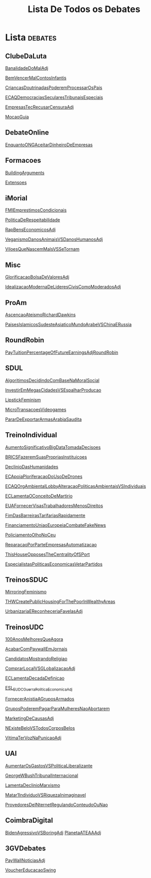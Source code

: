 #+TITLE: Lista De Todos os Debates

* Lista :debates:
** ClubeDaLuta
[[file:.//ClubeDaLuta/BanalidadeDoMalAdj.org][BanalidadeDoMalAdj]]

[[file:.//ClubeDaLuta/BemVencerMalContosInfantis.org][BemVencerMalContosInfantis]]

[[file:.//ClubeDaLuta/CriancasDoutrinadasPoderemProcessarOsPais.org][CriancasDoutrinadasPoderemProcessarOsPais]]

[[file:.//ClubeDaLuta/ECAQDemocraciasSecularesTribunaisEspeciais.org][ECAQDemocraciasSecularesTribunaisEspeciais]]

[[file:.//ClubeDaLuta/EmpresasTecRecusarCensuraAdj.org][EmpresasTecRecusarCensuraAdj]]

[[file:.//ClubeDaLuta/MocaoGuia.org][MocaoGuia]]

** DebateOnline
[[file:.//DebateOnline/EnquantoONGAceitarDinheiroDeEmpresas.org][EnquantoONGAceitarDinheiroDeEmpresas]]
** Formacoes
[[file:.//Formacoes/BuildingArguments.org][BuildingArguments]]

[[file:.//Formacoes/Extensoes.org][Extensoes]]
** iMorial
[[file:.//iMorial/FMIEmprestimosCondicionais.org][FMIEmprestimosCondicionais]]

[[file:.//iMorial/PoliticaDeRespeitabilidade.org][PoliticaDeRespeitabilidade]]

[[file:.//iMorial/RapBensEconomicosAdj.org][RapBensEconomicosAdj]]

[[file:.//iMorial/VeganismoDanosAnimaisVSDanosHumanosAdj.org][VeganismoDanosAnimaisVSDanosHumanosAdj]]

[[file:.//iMorial/ViloesQueNascemMalsVSSeTornam.org][ViloesQueNascemMalsVSSeTornam]]
** Misc
[[file:.//Misc/GlorificacaoBolsaDeValoresAdj.org][GlorificacaoBolsaDeValoresAdj]]

[[file:.//Misc/IdealizacaoModernaDeLideresCivisComoModeradosAdj.org][IdealizacaoModernaDeLideresCivisComoModeradosAdj]]

** ProAm
[[file:.//ProAm/AscencaoAteismoRichardDawkins.org][AscencaoAteismoRichardDawkins]]

[[file:.//ProAm/PaisesIslamicosSudesteAsiaticoMundoArabeVSChinaERussia.org][PaisesIslamicosSudesteAsiaticoMundoArabeVSChinaERussia]]

** RoundRobin
[[file:.//RoundRobin/PayTuitionPercentageOfFutureEarningsAdjRoundRobin.org][PayTuitionPercentageOfFutureEarningsAdjRoundRobin]]

** SDUL
[[file:.//SDUL/AlgoritimosDecidindoComBaseNaMoralSocial.org][AlgoritimosDecidindoComBaseNaMoralSocial]]

[[file:.//SDUL/InvestirEmMegasCidadesVSEspalharProducao.org][InvestirEmMegasCidadesVSEspalharProducao]]

[[file:.//SDUL/LipstickFeminism.org][LipstickFeminism]]

[[file:.//SDUL/MicroTransacoesVideogames.org][MicroTransacoesVideogames]]

[[file:.//SDUL/PararDeExportarArmasArabiaSaudita.org][PararDeExportarArmasArabiaSaudita]]

** TreinoIndividual
[[file:.//TreinoIndividual/AumentoSignificativoBigDataTomadaDecisoes.org][AumentoSignificativoBigDataTomadaDecisoes]]

[[file:.//TreinoIndividual/BRICSFazeremSuasPropriasInstituicoes.org][BRICSFazeremSuasPropriasInstituicoes]]

[[file:.//TreinoIndividual/DeclinioDasHumanidades.org][DeclinioDasHumanidades]]

[[file:.//TreinoIndividual/ECApoiaPloriferacaoDoUsoDeDrones.org][ECApoiaPloriferacaoDoUsoDeDrones]]

[[file:.//TreinoIndividual/ECAQOrgAmbientalLobbyAlteracaoPoliticasAmbientaisVSIndividuais.org][ECAQOrgAmbientalLobbyAlteracaoPoliticasAmbientaisVSIndividuais]]

[[file:.//TreinoIndividual/ECLamentaOConceitoDeMartirio.org][ECLamentaOConceitoDeMartirio]]

[[file:.//TreinoIndividual/EUAFornecerVisasTrabalhadoresMenosDireitos.org][EUAFornecerVisasTrabalhadoresMenosDireitos]]

[[file:.//TreinoIndividual/FimDasBarreirasTarifariasRapidamente.org][FimDasBarreirasTarifariasRapidamente]]

[[file:.//TreinoIndividual/FinanciamentoUniaoEuropeiaCombateFakeNews.org][FinanciamentoUniaoEuropeiaCombateFakeNews]]

[[file:.//TreinoIndividual/PoliciamentoOlhoNoCeu.org][PoliciamentoOlhoNoCeu]]

[[file:.//TreinoIndividual/ReparacaoPorParteEmpresasAutomatizacao.org][ReparacaoPorParteEmpresasAutomatizacao]]

[[file:.//TreinoIndividual/ThisHouseOpposesTheCentralityOfSPort.org][ThisHouseOpposesTheCentralityOfSPort]]

[[file:TreinoIndividual/EspecialistasPoliticaEconomica.org][EspecialistasPoliticasEconomicasVetarPartidos]]
** TreinosSDUC
[[file:.//TreinosSDUC/MirroringFeminismo.org][MirroringFeminismo]]

[[file:.//TreinosSDUC/THWCreatePublicHousingForThePoorInWealthyAreas.org][THWCreatePublicHousingForThePoorInWealthyAreas]]

[[file:.//TreinosSDUC/UrbanizariaEReconheceriaFavelasAdj.org][UrbanizariaEReconheceriaFavelasAdj]]

** TreinosUDC
[[file:.//TreinosUDC/100AnosMelhoresQueAgora.org][100AnosMelhoresQueAgora]]

[[file:.//TreinosUDC/AcabarComPaywallEmJornais.org][AcabarComPaywallEmJornais]]

[[file:.//TreinosUDC/CandidatosMostrandoReligiao.org][CandidatosMostrandoReligiao]]

[[file:.//TreinosUDC/ComprarLocalVSGLobalizacaoAdj.org][ComprarLocalVSGLobalizacaoAdj]]

[[file:.//TreinosUDC/ECLamentaDecadaDefinicao.org][ECLamentaDecadaDefinicao]]

[[file:.//TreinosUDC/ESL_EUDC_Guerra_Politica_EconomicaAdj.org][ESL_EUDC_Guerra_Politica_EconomicaAdj]]

[[file:.//TreinosUDC/FornecerAnistiaAGruposArmados.org][FornecerAnistiaAGruposArmados]]

[[file:.//TreinosUDC/GruposPoderemPagarParaMulheresNaoAbortarem.org][GruposPoderemPagarParaMulheresNaoAbortarem]]

[[file:.//TreinosUDC/MarketingDeCausasAdj.org][MarketingDeCausasAdj]]

[[file:.//TreinosUDC/NExisteBeloVSTodosCorposBelos.org][NExisteBeloVSTodosCorposBelos]]

[[file:.//TreinosUDC/VitimaTerVozNaPunicaoAdj.org][VitimaTerVozNaPunicaoAdj]]
** UAI
[[file:.//UAI/AumentarOsGastosVSPoliticaLiberalizante.org][AumentarOsGastosVSPoliticaLiberalizante]]

[[file:.//UAI/GeorgeWBushTribunalInternacional.org][GeorgeWBushTribunalInternacional]]

[[file:.//UAI/LamentaDeclinioMarxismo.org][LamentaDeclinioMarxismo]]

[[file:.//UAI/Matar1IndividuoVSRiquezaInimaginavel.org][Matar1IndividuoVSRiquezaInimaginavel]]

[[file:.//UAI/ProvedoresDeINternetRegulandoConteudoOuNao.org][ProvedoresDeINternetRegulandoConteudoOuNao]]
** CoimbraDigital
[[file:CoimbraDigital/BidenAgressivoVSBoringAdj.org][BidenAgressivoVSBoringAdj]]
[[file:CoimbraDigital/PlanetaATEAAdj.org][PlanetaATEAAAdj]]
** 3GVDebates
[[file:3GVDebates/PayWallNoticiasAdj.org][PayWallNoticiasAdj]]

[[file:3GVDebates/VoucherEducacaoSwingGV.org][VoucherEducacaoSwing]]
